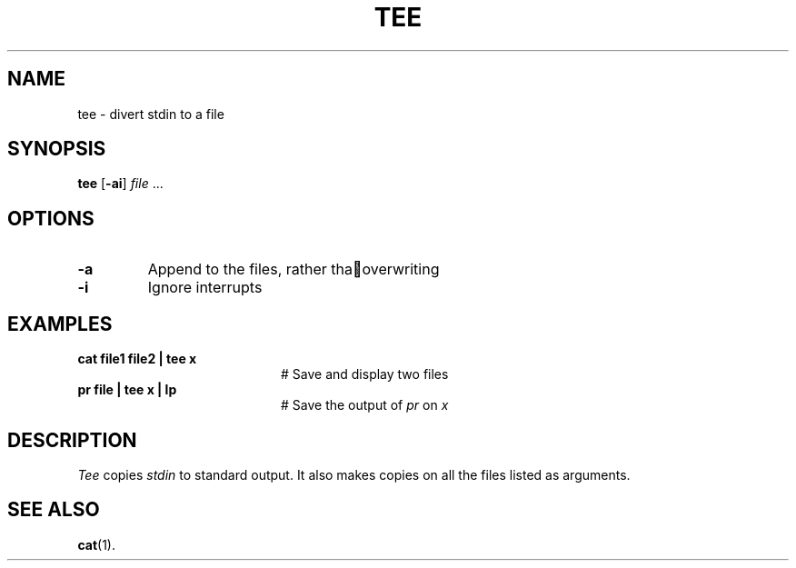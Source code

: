 .TH TEE 1
.SH NAME
tee \- divert stdin to a file
.SH SYNOPSIS
\fBtee\fR [\fB\-ai\fR] \fIfile\fR ...\fR
.br
.de FL
.TP
\\fB\\$1\\fR
\\$2
..
.de EX
.TP 20
\\fB\\$1\\fR
# \\$2
..
.SH OPTIONS
.FL "\-a" "Append to the files, rather tha overwriting"
.FL "\-i" "Ignore interrupts"
.SH EXAMPLES
.EX "cat file1 file2 | tee x" "Save and display two files"
.EX "pr file | tee x | lp" "Save the output of \fIpr\fP on \fIx\fP"
.SH DESCRIPTION
.PP
.I Tee
copies \fIstdin\fR to standard output.
It also makes copies on all the files listed as arguments.
.SH "SEE ALSO"
.BR cat (1).
